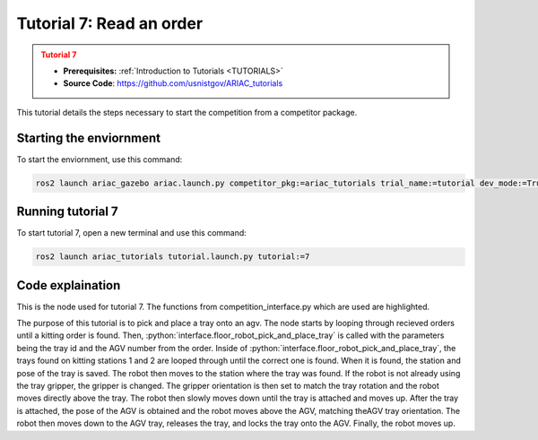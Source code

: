 .. _TUTORIAL7:

=========================
Tutorial 7: Read an order
=========================

.. admonition:: Tutorial 7
  :class: attention
  :name: tutorial_7

  - **Prerequisites:** :ref:`Introduction to Tutorials <TUTORIALS>`
  - **Source Code**: `https://github.com/usnistgov/ARIAC_tutorials <https://github.com/usnistgov/ARIAC_tutorials>`_

This tutorial details the steps necessary to start the competition from a competitor package.

------------------------
Starting the enviornment
------------------------

To start the enviornment, use this command:

.. code-block:: bash
        
            ros2 launch ariac_gazebo ariac.launch.py competitor_pkg:=ariac_tutorials trial_name:=tutorial dev_mode:=True

------------------
Running tutorial 7
------------------

To start tutorial 7, open a new terminal and use this command:

.. code-block:: bash
        
            ros2 launch ariac_tutorials tutorial.launch.py tutorial:=7

-----------------
Code explaination
-----------------

This is the node used for tutorial 7. The functions from competition_interface.py which are used are highlighted.

.. code-block:: python
    :caption: :file:`tutorial_7.py`
    :name: tutorial_7
    :emphasize-lines: 21,23-26

    #!/usr/bin/env python3

    import rclpy
    import threading
    from rclpy.executors import MultiThreadedExecutor
    from ariac_msgs.msg import Order as OrderMsg, KittingTask as KT
    from ariac_tutorials.competition_interface import CompetitionInterface


    def main(args=None):
        rclpy.init(args=args)
        interface = CompetitionInterface()
        executor = MultiThreadedExecutor()
        executor.add_node(interface)

        spin_thread = threading.Thread(target=executor.spin)
        spin_thread.start()
        
        interface.start_competition()
        
        interface.add_objects_to_planning_scene()
        
        for order in interface.orders:
            if order.order_type == OrderMsg.KITTING:
                interface.floor_robot_pick_and_place_tray(order.order_task.tray_id, order.order_task.agv_number)
                break

        interface.end_competition()
        interface.destroy_node()
        rclpy.shutdown()


    if __name__ == '__main__':
        main()

The purpose of this tutorial is to pick and place a tray onto an agv. The node starts by looping through recieved orders until a kitting order is found.
Then, :python:`interface.floor_robot_pick_and_place_tray` is called with the parameters being the tray id and the AGV number from the order.
Inside of :python:`interface.floor_robot_pick_and_place_tray`, the trays found on kitting stations 1 and 2 are looped through until the correct one is found.
When it is found, the station and pose of the tray is saved.
The robot then moves to the station where the tray was found. If the robot is not already using the tray gripper, the gripper is changed.
The gripper orientation is then set to match the tray rotation and the robot moves directly above the tray.
The robot then slowly moves down until the tray is attached and moves up.
After the tray is attached, the pose of the AGV is obtained and the robot moves above the AGV, matching theAGV tray orientation.
The robot then moves down to the AGV tray, releases the tray, and locks the tray onto the AGV.
Finally, the robot moves up.
